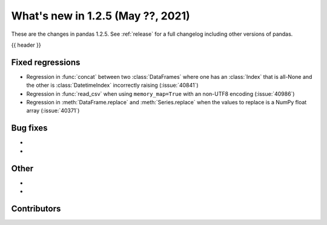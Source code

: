 .. _whatsnew_125:

What's new in 1.2.5 (May ??, 2021)
----------------------------------

These are the changes in pandas 1.2.5. See :ref:`release` for a full changelog
including other versions of pandas.

{{ header }}

.. ---------------------------------------------------------------------------

.. _whatsnew_125.regressions:

Fixed regressions
~~~~~~~~~~~~~~~~~
- Regression in :func:`concat` between two :class:`DataFrames` where one has an :class:`Index` that is all-None and the other is :class:`DatetimeIndex` incorrectly raising (:issue:`40841`)
- Regression in :func:`read_csv` when using ``memory_map=True`` with an non-UTF8 encoding (:issue:`40986`)
- Regression in :meth:`DataFrame.replace` and :meth:`Series.replace` when the values to replace is a NumPy float array (:issue:`40371`)

.. ---------------------------------------------------------------------------

.. _whatsnew_125.bug_fixes:

Bug fixes
~~~~~~~~~

-
-

.. ---------------------------------------------------------------------------

.. _whatsnew_125.other:

Other
~~~~~

-
-

.. ---------------------------------------------------------------------------

.. _whatsnew_125.contributors:

Contributors
~~~~~~~~~~~~

.. contributors:: v1.2.4..v1.2.5|HEAD
